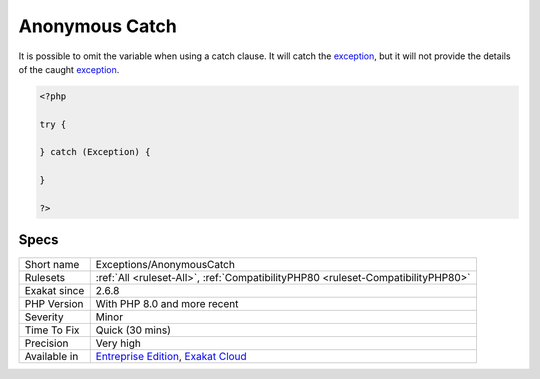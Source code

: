 .. _exceptions-anonymouscatch:

.. _anonymous-catch:

Anonymous Catch
+++++++++++++++

.. meta::
	:description:
		Anonymous Catch: It is possible to omit the variable when using a catch clause.
	:twitter:card: summary_large_image
	:twitter:site: @exakat
	:twitter:title: Anonymous Catch
	:twitter:description: Anonymous Catch: It is possible to omit the variable when using a catch clause
	:twitter:creator: @exakat
	:twitter:image:src: https://www.exakat.io/wp-content/uploads/2020/06/logo-exakat.png
	:og:image: https://www.exakat.io/wp-content/uploads/2020/06/logo-exakat.png
	:og:title: Anonymous Catch
	:og:type: article
	:og:description: It is possible to omit the variable when using a catch clause
	:og:url: https://php-tips.readthedocs.io/en/latest/tips/Exceptions/AnonymousCatch.html
	:og:locale: en
It is possible to omit the variable when using a catch clause. It will catch the `exception <https://www.php.net/exception>`_, but it will not provide the details of the caught `exception <https://www.php.net/exception>`_.

.. code-block:: php
   
   <?php
   
   try {
   
   } catch (Exception) {
   
   }
   
   ?>

Specs
_____

+--------------+-------------------------------------------------------------------------------------------------------------------------+
| Short name   | Exceptions/AnonymousCatch                                                                                               |
+--------------+-------------------------------------------------------------------------------------------------------------------------+
| Rulesets     | :ref:`All <ruleset-All>`, :ref:`CompatibilityPHP80 <ruleset-CompatibilityPHP80>`                                        |
+--------------+-------------------------------------------------------------------------------------------------------------------------+
| Exakat since | 2.6.8                                                                                                                   |
+--------------+-------------------------------------------------------------------------------------------------------------------------+
| PHP Version  | With PHP 8.0 and more recent                                                                                            |
+--------------+-------------------------------------------------------------------------------------------------------------------------+
| Severity     | Minor                                                                                                                   |
+--------------+-------------------------------------------------------------------------------------------------------------------------+
| Time To Fix  | Quick (30 mins)                                                                                                         |
+--------------+-------------------------------------------------------------------------------------------------------------------------+
| Precision    | Very high                                                                                                               |
+--------------+-------------------------------------------------------------------------------------------------------------------------+
| Available in | `Entreprise Edition <https://www.exakat.io/entreprise-edition>`_, `Exakat Cloud <https://www.exakat.io/exakat-cloud/>`_ |
+--------------+-------------------------------------------------------------------------------------------------------------------------+


